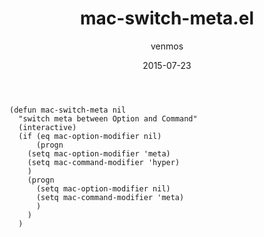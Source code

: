 #+TITLE:       mac-switch-meta.el
#+AUTHOR:      venmos
#+EMAIL:       venmos@fuck.gfw.es
#+DATE:        2015-07-23
#+URI:         /blog/%y/%m/%d/mac-switch-meta
#+KEYWORDS:    mac, meta,
#+TAGS:        emacs, osx,
#+LANGUAGE:    en
#+OPTIONS:     H:3 num:nil toc:nil \n:nil ::t |:t ^:nil -:nil f:t *:t <:t
#+DESCRIPTION: mac, meta,

#+begin_src
(defun mac-switch-meta nil 
  "switch meta between Option and Command"
  (interactive)
  (if (eq mac-option-modifier nil)
      (progn
    (setq mac-option-modifier 'meta)
    (setq mac-command-modifier 'hyper)
    )
    (progn 
      (setq mac-option-modifier nil)
      (setq mac-command-modifier 'meta)
      )
    )
  )
#+end_src
